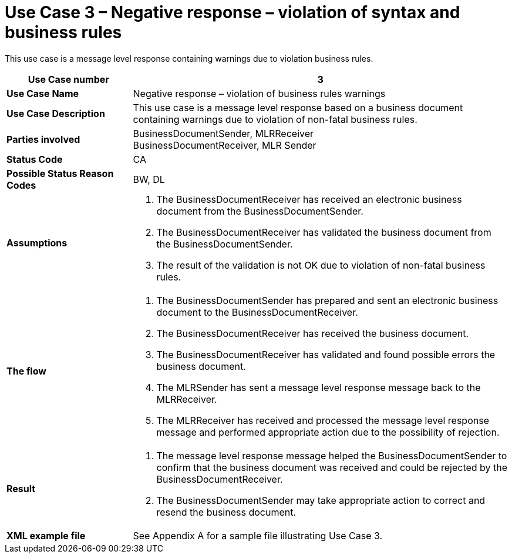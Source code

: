 [[use-case-3-negative-response-violation-of-syntax-and-business-rules]]
= Use Case 3 – Negative response – violation of syntax and business rules

This use case is a message level response containing warnings due to violation business rules.

[cols="2s,6",options="header"]
|====
|Use Case number
|3

|Use Case Name
|Negative response – violation of business rules warnings

|Use Case Description
|This use case is a message level response based on a business document containing warnings due to violation of non-fatal business rules.

|Parties involved
|BusinessDocumentSender, MLRReceiver +
BusinessDocumentReceiver, MLR Sender

|Status Code
|CA

|Possible Status Reason Codes
|BW, DL

|Assumptions
a|
.  The BusinessDocumentReceiver has received an electronic business document from the BusinessDocumentSender.
.  The BusinessDocumentReceiver has validated the business document from the BusinessDocumentSender.
.  The result of the validation is not OK due to violation of non-fatal business rules.

|The flow
a|
.  The BusinessDocumentSender has prepared and sent an electronic business document to the BusinessDocumentReceiver.
.  The BusinessDocumentReceiver has received the business document.
.  The BusinessDocumentReceiver has validated and found possible errors the business document.
.  The MLRSender has sent a message level response message back to the MLRReceiver.
.  The MLRReceiver has received and processed the message level response message and performed appropriate action due to the possibility of rejection.

|Result
a|
.  The message level response message helped the BusinessDocumentSender to confirm that the business document was received and could be rejected by the BusinessDocumentReceiver.
. The BusinessDocumentSender may take appropriate action to correct and resend the business document.

|XML example file
|See Appendix A for a sample file illustrating Use Case 3.
|====
